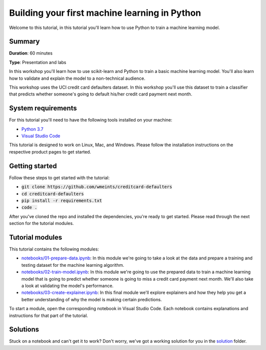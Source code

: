 Building your first machine learning in Python
===============================================

Welcome to this tutorial, in this tutorial you'll learn how to use Python
to train a machine learning model. 

Summary
--------
**Duration**: 60 minutes

**Type**: Presentation and labs

In this workshop you'll learn how to use scikit-learn and Python to train a 
basic machine learning model. You'll also learn how to validate and explain
the model to a non-technical audience.

This workshop uses the UCI credit card defaulters dataset. In this workshop 
you'll use this dataset to train a classifier that predicts whether someone's 
going to default his/her credit card payment next month.

System requirements
--------------------
For this tutorial you'll need to have the following tools installed on your 
machine:

* `Python 3.7`_
* `Visual Studio Code`_

This tutorial is designed to work on Linux, Mac, and Windows. Please follow
the installation instructions on the respective product pages to get started.

Getting started
----------------
Follow these steps to get started with the tutorial:

* :code:`git clone https://github.com/wmeints/creditcard-defaulters`
* :code:`cd creditcard-defaulters`
* :code:`pip install -r requirements.txt`
* :code:`code .`

After you've cloned the repo and installed the dependencies, you're ready
to get started. Please read through the next section for the tutorial modules.

Tutorial modules
-----------------
This tutorial contains the following modules:

* `notebooks/01-prepare-data.ipynb`_: In this module we're going to take a look 
  at the data and prepare a training and testing dataset for the machine 
  learning algorithm.
* `notebooks/02-train-model.ipynb`_: In this module we're going to use the 
  prepared data to train a machine learning model that is going to predict 
  whether someone is going to miss a credit card payment next month. We'll 
  also take a look at validating the model's performance.
* `notebooks/03-create-explainer.ipynb`_: In this final module we'll explore 
  explainers and how they help you get a better understanding of why the model 
  is making certain predictions.

To start a module, open the corresponding notebook in Visual Studio Code. 
Each notebook contains explanations and instructions for that part of the 
tutorial.

Solutions
---------
Stuck on a notebook and can't get it to work? Don't worry, we've got a working
solution for you in the `solution`_ folder.

.. _`notebooks/01-prepare-data.ipynb`: notebooks/01-prepare-data.ipynb
.. _`notebooks/02-train-model.ipynb`: notebooks/02-train-model.ipynb
.. _`notebooks/03-create-explainer.ipynb`: notebooks/03-create-explainer.ipynb
.. _`Visual Studio Code`: https://code.visualstudio.com/
.. _`Python 3.7`: https://www.anaconda.com/products/individual
.. _`solution`: ./solution